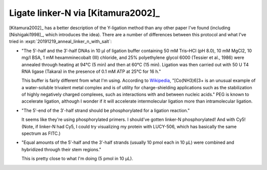 ***********************************
Ligate linker-N via [Kitamura2002]_
***********************************
[Kitamura2002]_ has a better description of the Y-ligation method than any 
other paper I've found (including [Nishigaki1998]_, which introduces the idea).  
There are a number of differences between this protocol and what I've tried in 
:expt:`20191219_anneal_linker_n_with_salt`:

- "The 5′-half and the 3′-half DNAs in 10 μl of ligation buffer containing 50 
  mM Tris–HCl (pH 8.0), 10 mM MgCl2, 10 mg/l BSA, 1 mM hexamminecobalt (III) 
  chloride, and 25% polyethylene glycol 6000 (Tessier et al., 1986) were 
  annealed through heating at 94°C (5 min) and then at 60°C (15 min). Ligation 
  was then carried out with 50 U T4 RNA ligase (Takara) in the presence of 0.1 
  mM ATP at 25°C for 16 h."

  This buffer is fairly different from what I'm using.  According to `Wikipedia 
  <https://en.wikipedia.org/wiki/Hexamminecobalt(III)_chloride#Uses>`_, 
  "[Co(NH3)6]3+ is an unusual example of a water-soluble trivalent metal 
  complex and is of utility for charge-shielding applications such as the 
  stabilization of highly negatively charged complexes, such as interactions 
  with and between nucleic acids."  PEG is known to accelerate ligation,  
  although I wonder if it will accelerate intermolecular ligation more than 
  intramolecular ligation.

- "The 5′-end of the 3′-half strand should be phosphorylated for a ligation 
  reaction."

  It seems like they're using phosphorylated primers.  I should've gotten 
  linker-N phosphorylated!  And with Cy5!  (Note, if linker-N had Cy5, I could 
  try visualizing my protein with LUCY-506, which has basically the same 
  spectrum as FITC.)

- "Equal amounts of the 5′-half and the 3′-half strands (usually 10 pmol each 
  in 10 μL) were combined and hybridized through their stem regions."

  This is pretty close to what I'm doing (5 pmol in 10 µL).



